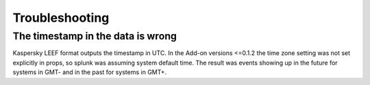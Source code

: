 ===============
Troubleshooting
===============

The timestamp in the data is wrong
----------------------------------
Kaspersky LEEF format outputs the timestamp in UTC. In the Add-on versions <=0.1.2 the time zone setting was not set explicitly in props, so splunk was assuming system default time. The result was events showing up in the future for systems in GMT- and in the past for systems in GMT+.
